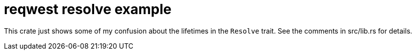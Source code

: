 :showtitle:
:toc: left
:icons: font

= reqwest resolve example

This crate just shows some of my confusion about the lifetimes in the `Resolve`
trait.  See the comments in src/lib.rs for details.
